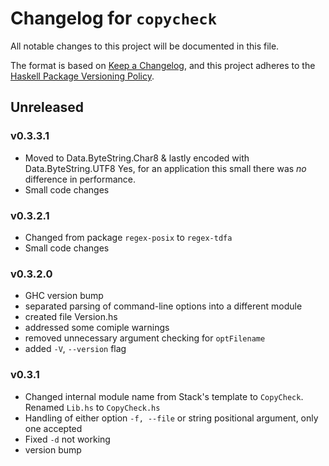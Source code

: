 * Changelog for =copycheck=

All notable changes to this project will be documented in this file.

The format is based on [[https://keepachangelog.com/en/1.0.0/][Keep a Changelog]], and this project adheres to the
[[https://pvp.haskell.org/][Haskell Package Versioning Policy]].

** Unreleased

*** v0.3.3.1
- Moved to Data.ByteString.Char8 & lastly encoded with Data.ByteString.UTF8
  Yes, for an application this small there was /no/ difference in performance.
- Small code changes
  # [2022-12-28 Wed 12:57:22 -03]

*** v0.3.2.1
- Changed from package =regex-posix= to =regex-tdfa=
- Small code changes

*** v0.3.2.0
- GHC version bump
- separated parsing of command-line options into a different module
- created file Version.hs
- addressed some comiple warnings
- removed unnecessary argument checking for =optFilename=
- added =-V=, =--version= flag

*** v0.3.1
- Changed internal module name from Stack's template to =CopyCheck=.
  Renamed =Lib.hs= to =CopyCheck.hs=
- Handling of either option =-f, --file= or string positional argument,
  only one accepted
- Fixed =-d= not working
- version bump

